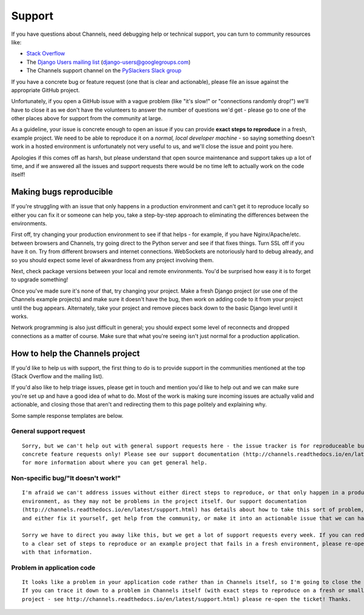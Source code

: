 Support
=======

If you have questions about Channels, need debugging help or technical support, you can turn to community resources like:

- `Stack Overflow <https://www.stackoverflow.com>`_
- The `Django Users mailing list <https://groups.google.com/forum/#!forum/django-users>`_ (django-users@googlegroups.com)
- The Channels support channel on the `PySlackers Slack group <https://pyslackers.com/>`_

If you have a concrete bug or feature request (one that is clear and actionable), please file an issue against the
appropriate GitHub project.

Unfortunately, if you open a GitHub issue with a vague problem (like "it's slow!" or "connections randomly drop!")
we'll have to close it as we don't have the volunteers to answer the number of questions we'd get - please go to
one of the other places above for support from the community at large.

As a guideline, your issue is concrete enough to open an issue if you can provide **exact steps to reproduce** in a fresh,
example project. We need to be able to reproduce it on a *normal, local developer machine* - so saying something doesn't
work in a hosted environment is unfortunately not very useful to us, and we'll close the issue and point you here.

Apologies if this comes off as harsh, but please understand that open source maintenance and support takes up a lot
of time, and if we answered all the issues and support requests there would be no time left to actually work on the code
itself!

Making bugs reproducible
------------------------

If you're struggling with an issue that only happens in a production environment and can't get it to reproduce locally
so either you can fix it or someone can help you, take a step-by-step approach to eliminating the differences between the
environments.

First off, try changing your production environment to see if that helps - for example, if you have Nginx/Apache/etc.
between browsers and Channels, try going direct to the Python server and see if that fixes things. Turn SSL off if you
have it on. Try from different browsers and internet connections. WebSockets are notoriously hard to debug already,
and so you should expect some level of akwardness from any project involving them.

Next, check package versions between your local and remote environments. You'd be surprised how easy it is to forget
to upgrade something!

Once you've made sure it's none of that, try changing your project. Make a fresh Django project (or use one of the
Channels example projects) and make sure it doesn't have the bug, then work on adding code to it from your project
until the bug appears. Alternately, take your project and remove pieces back down to the basic Django level until
it works.

Network programming is also just difficult in general; you should expect some level of reconnects and dropped connections
as a matter of course. Make sure that what you're seeing isn't just normal for a production application.

How to help the Channels project
--------------------------------

If you'd like to help us with support, the first thing to do is to provide support in the communities mentioned at the
top (Stack Overflow and the mailing list).

If you'd also like to help triage issues, please get in touch and mention you'd like to help out and we can make sure you're
set up and have a good idea of what to do. Most of the work is making sure incoming issues are actually valid and actionable,
and closing those that aren't and redirecting them to this page politely and explaining why.

Some sample response templates are below.

General support request
~~~~~~~~~~~~~~~~~~~~~~~

::

    Sorry, but we can't help out with general support requests here - the issue tracker is for reproduceable bugs and
    concrete feature requests only! Please see our support documentation (http://channels.readthedocs.io/en/latest/support.html)
    for more information about where you can get general help.

Non-specific bug/"It doesn't work!"
~~~~~~~~~~~~~~~~~~~~~~~~~~~~~~~~~~~

::

    I'm afraid we can't address issues without either direct steps to reproduce, or that only happen in a production
    environment, as they may not be problems in the project itself. Our support documentation
    (http://channels.readthedocs.io/en/latest/support.html) has details about how to take this sort of problem, diagnose it,
    and either fix it yourself, get help from the community, or make it into an actionable issue that we can handle.

    Sorry we have to direct you away like this, but we get a lot of support requests every week. If you can reduce the problem
    to a clear set of steps to reproduce or an example project that fails in a fresh environment, please re-open the ticket
    with that information.

Problem in application code
~~~~~~~~~~~~~~~~~~~~~~~~~~~

::

    It looks like a problem in your application code rather than in Channels itself, so I'm going to close the ticket.
    If you can trace it down to a problem in Channels itself (with exact steps to reproduce on a fresh or small example
    project - see http://channels.readthedocs.io/en/latest/support.html) please re-open the ticket! Thanks.
